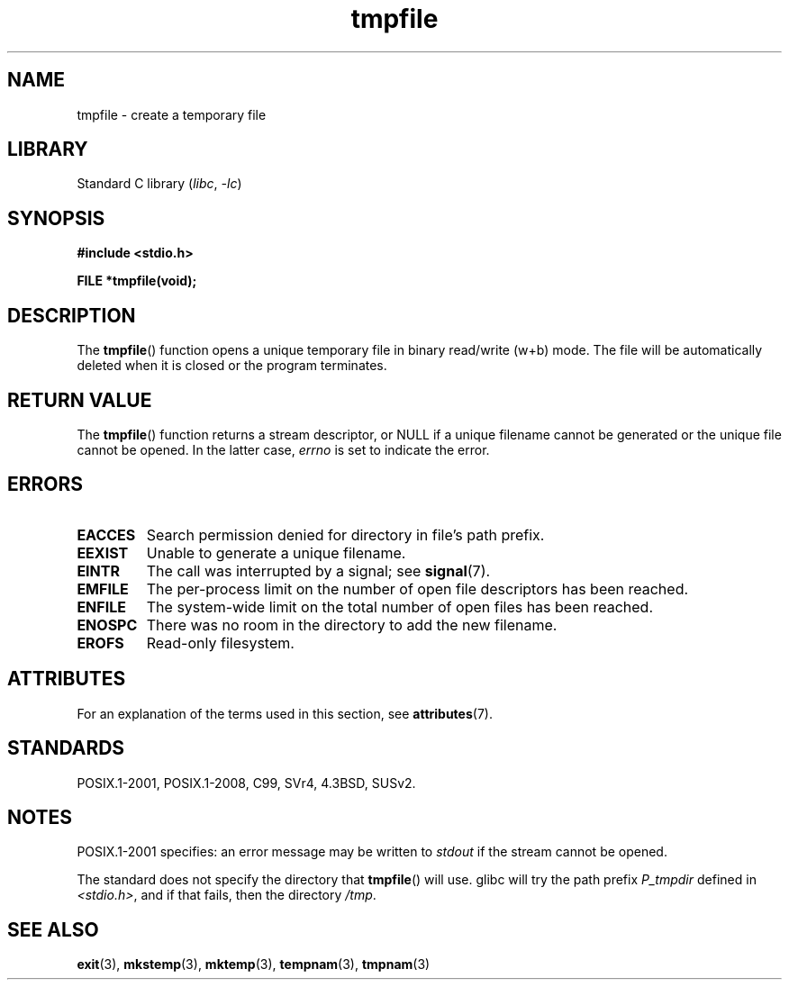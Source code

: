 '\" t
.\" Copyright 1993 David Metcalfe (david@prism.demon.co.uk)
.\"
.\" SPDX-License-Identifier: Linux-man-pages-copyleft
.\"
.\" References consulted:
.\"     Linux libc source code
.\"     Lewine's _POSIX Programmer's Guide_ (O'Reilly & Associates, 1991)
.\"     386BSD man pages
.\" Modified Sat Jul 24 17:46:57 1993 by Rik Faith (faith@cs.unc.edu)
.\" Modified 2001-11-17, aeb
.TH tmpfile 3 2023-02-05 "Linux man-pages 6.03"
.SH NAME
tmpfile \- create a temporary file
.SH LIBRARY
Standard C library
.RI ( libc ", " \-lc )
.SH SYNOPSIS
.nf
.B #include <stdio.h>
.PP
.B FILE *tmpfile(void);
.fi
.SH DESCRIPTION
The
.BR tmpfile ()
function opens a unique temporary file
in binary read/write (w+b) mode.
The file will be automatically deleted when it is closed or the
program terminates.
.SH RETURN VALUE
The
.BR tmpfile ()
function returns a stream descriptor, or NULL if
a unique filename cannot be generated or the unique file cannot be
opened.
In the latter case,
.I errno
is set to indicate the error.
.SH ERRORS
.TP
.B EACCES
Search permission denied for directory in file's path prefix.
.TP
.B EEXIST
Unable to generate a unique filename.
.TP
.B EINTR
The call was interrupted by a signal; see
.BR signal (7).
.TP
.B EMFILE
The per-process limit on the number of open file descriptors has been reached.
.TP
.B ENFILE
The system-wide limit on the total number of open files has been reached.
.TP
.B ENOSPC
There was no room in the directory to add the new filename.
.TP
.B EROFS
Read-only filesystem.
.SH ATTRIBUTES
For an explanation of the terms used in this section, see
.BR attributes (7).
.ad l
.nh
.TS
allbox;
lbx lb lb
l l l.
Interface	Attribute	Value
T{
.BR tmpfile ()
T}	Thread safety	MT-Safe
.TE
.hy
.ad
.sp 1
.SH STANDARDS
POSIX.1-2001, POSIX.1-2008, C99, SVr4, 4.3BSD, SUSv2.
.SH NOTES
POSIX.1-2001 specifies:
an error message may be written to
.I stdout
if the stream
cannot be opened.
.PP
The standard does not specify the directory that
.BR tmpfile ()
will use.
glibc will try the path prefix
.I P_tmpdir
defined
in
.IR <stdio.h> ,
and if that fails, then the directory
.IR /tmp .
.SH SEE ALSO
.BR exit (3),
.BR mkstemp (3),
.BR mktemp (3),
.BR tempnam (3),
.BR tmpnam (3)
